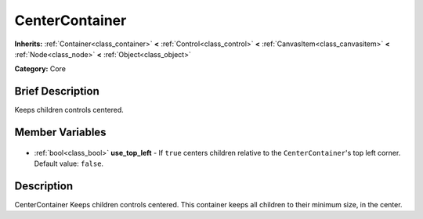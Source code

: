.. Generated automatically by doc/tools/makerst.py in Godot's source tree.
.. DO NOT EDIT THIS FILE, but the CenterContainer.xml source instead.
.. The source is found in doc/classes or modules/<name>/doc_classes.

.. _class_CenterContainer:

CenterContainer
===============

**Inherits:** :ref:`Container<class_container>` **<** :ref:`Control<class_control>` **<** :ref:`CanvasItem<class_canvasitem>` **<** :ref:`Node<class_node>` **<** :ref:`Object<class_object>`

**Category:** Core

Brief Description
-----------------

Keeps children controls centered.

Member Variables
----------------

  .. _class_CenterContainer_use_top_left:

- :ref:`bool<class_bool>` **use_top_left** - If ``true`` centers children relative to the ``CenterContainer``'s top left corner. Default value: ``false``.


Description
-----------

CenterContainer Keeps children controls centered. This container keeps all children to their minimum size, in the center.

